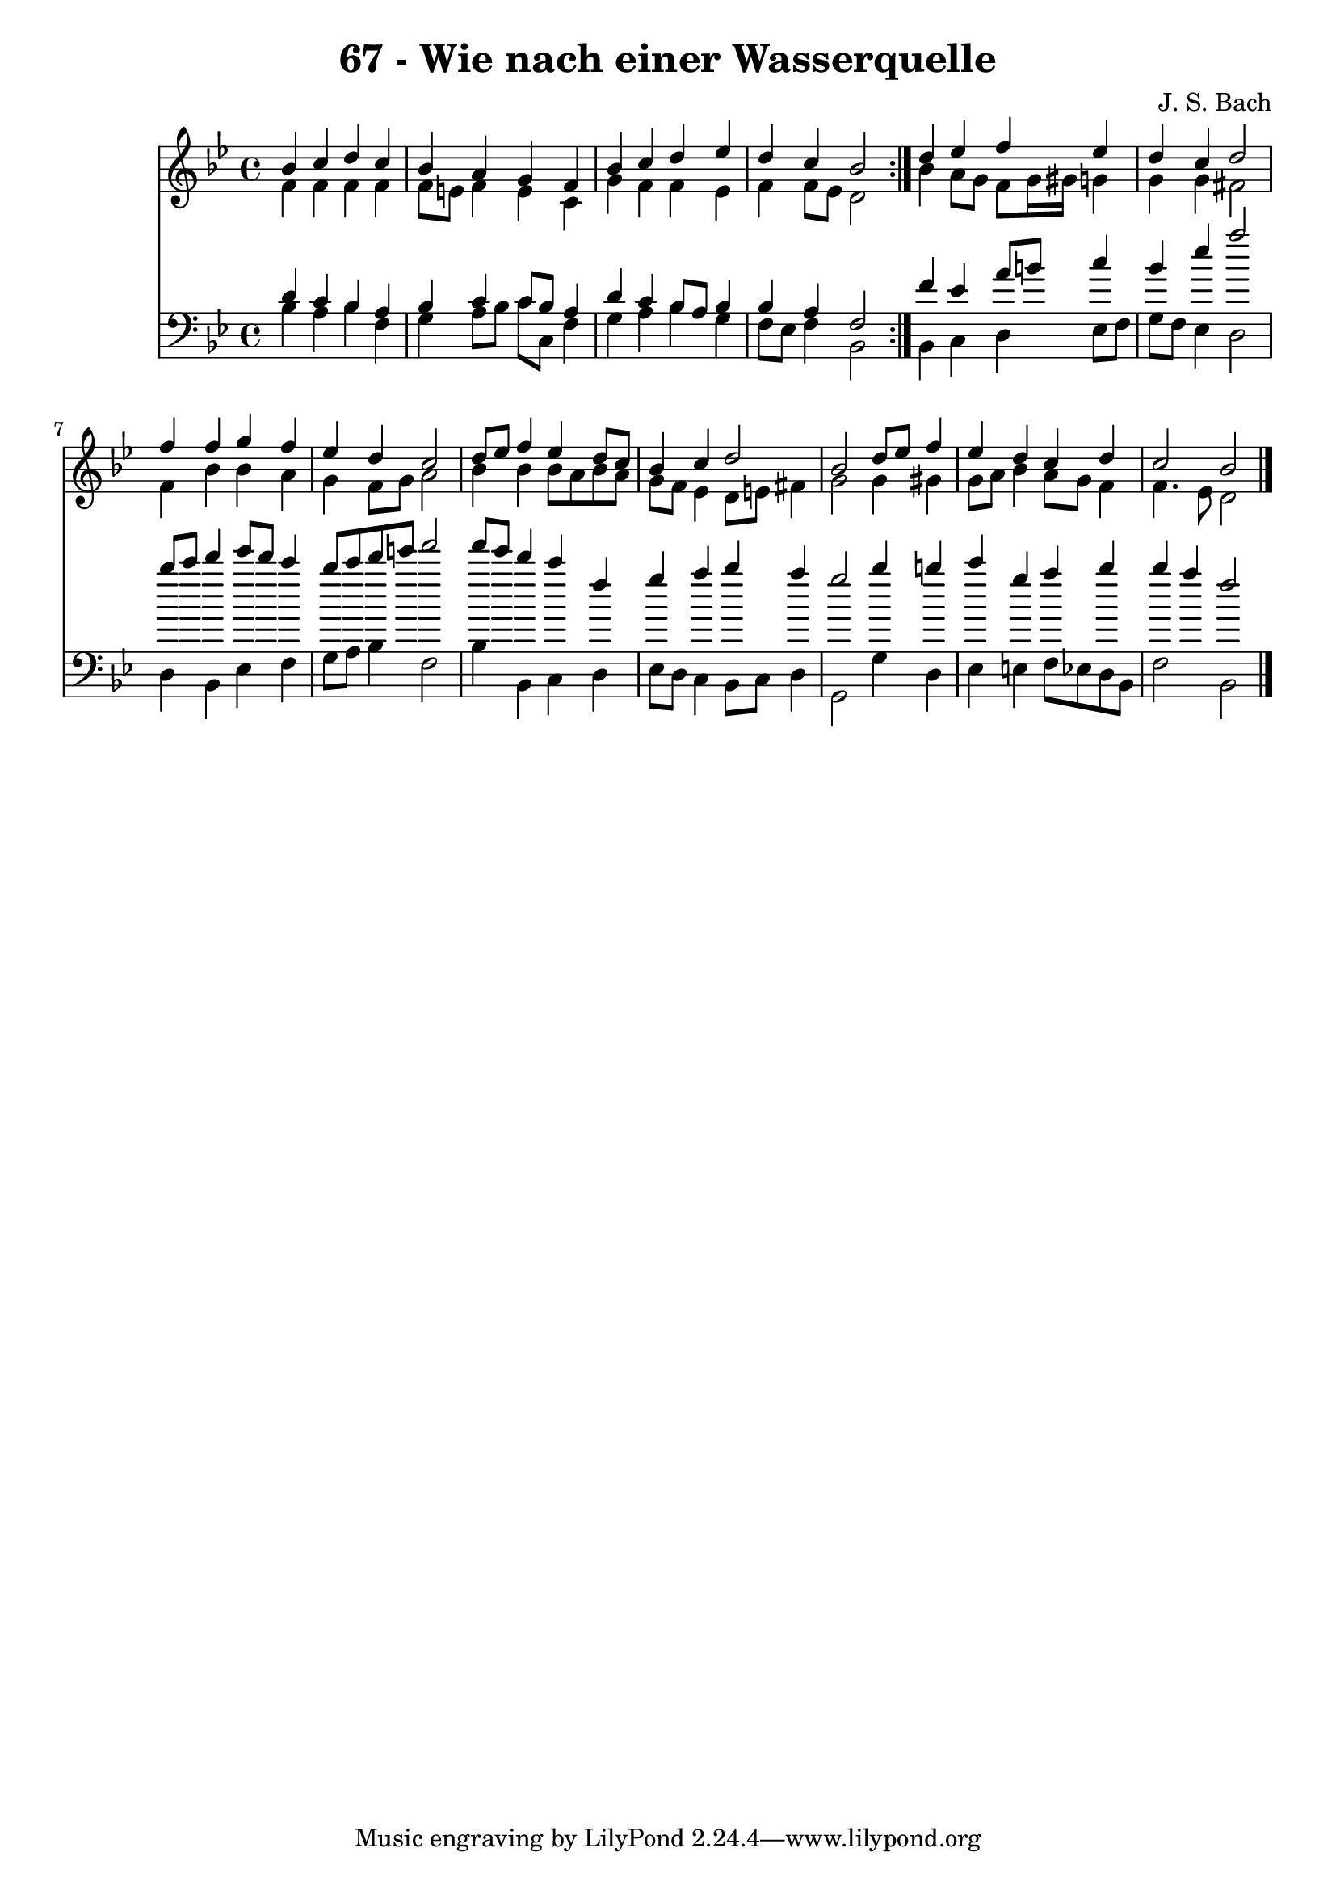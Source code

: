 \version "2.10.33"

\header {
  title = "67 - Wie nach einer Wasserquelle"
  composer = "J. S. Bach"
}


global = {
  \time 4/4
  \key bes \major
}


soprano = \relative c'' {
  \repeat volta 2 {
    bes4 c4 d4 c4 
    bes4 a4 g4 f4 
    bes4 c4 d4 ees4 
    d4 c4 bes2 }
  d4 ees4 f4 ees4   %5
  d4 c4 d2 
  f4 f4 g4 f4 
  ees4 d4 c2 
  d8 ees8 f4 ees4 d8 c8 
  bes4 c4 d2   %10
  bes2 d8 ees8 f4 
  ees4 d4 c4 d4 
  c2 bes2 
  
}

alto = \relative c' {
  \repeat volta 2 {
    f4 f4 f4 f4 
    f8 e8 f4 e4 c4 
    g'4 f4 f4 ees4 
    f4 f8 ees8 d2 }
  bes'4 a8 g8 f8 g16 gis16 g4   %5
  g4 g4 fis2 
  f4 bes4 bes4 a4 
  g4 f8 g8 a2 
  bes4 bes4 bes8 a8 bes8 a8 
  g8 f8 ees4 d8 e8 fis4   %10
  g2 g4 gis4 
  g8 a8 bes4 a8 g8 f4 
  f4. ees8 d2 
  
}

tenor = \relative c' {
  \repeat volta 2 {
    d4 c4 bes4 a4 
    bes4 c4 c8 bes8 a4 
    d4 c4 bes8 a8 bes4 
    bes4 a4 f2 }
  f'4 ees4 a8 b8 c4   %5
  bes4 ees4 a2 
  bes8 c8 d4 ees8 d8 c4 
  bes8 c8 d8 e8 f2 
  f8 ees8 d4 c4 f,4 
  g4 a4 bes4 a4   %10
  g2 bes4 b4 
  c4 g4 a4 bes4 
  bes4 a4 f2 
  
}

baixo = \relative c' {
  \repeat volta 2 {
    bes4 a4 bes4 f4 
    g4 a8 bes8 c8 c,8 f4 
    g4 a4 bes4 g4 
    f8 ees8 f4 bes,2 }
  bes4 c4 d4 ees8 f8   %5
  g8 f8 ees4 d2 
  d4 bes4 ees4 f4 
  g8 a8 bes4 f2 
  bes4 bes,4 c4 d4 
  ees8 d8 c4 bes8 c8 d4   %10
  g,2 g'4 d4 
  ees4 e4 f8 ees8 d8 bes8 
  f'2 bes,2 
  
}

\score {
  <<
    \new Staff {
      <<
        \global
        \new Voice = "1" { \voiceOne \soprano }
        \new Voice = "2" { \voiceTwo \alto }
      >>
    }
    \new Staff {
      <<
        \global
        \clef "bass"
        \new Voice = "1" {\voiceOne \tenor }
        \new Voice = "2" { \voiceTwo \baixo \bar "|."}
      >>
    }
  >>
}